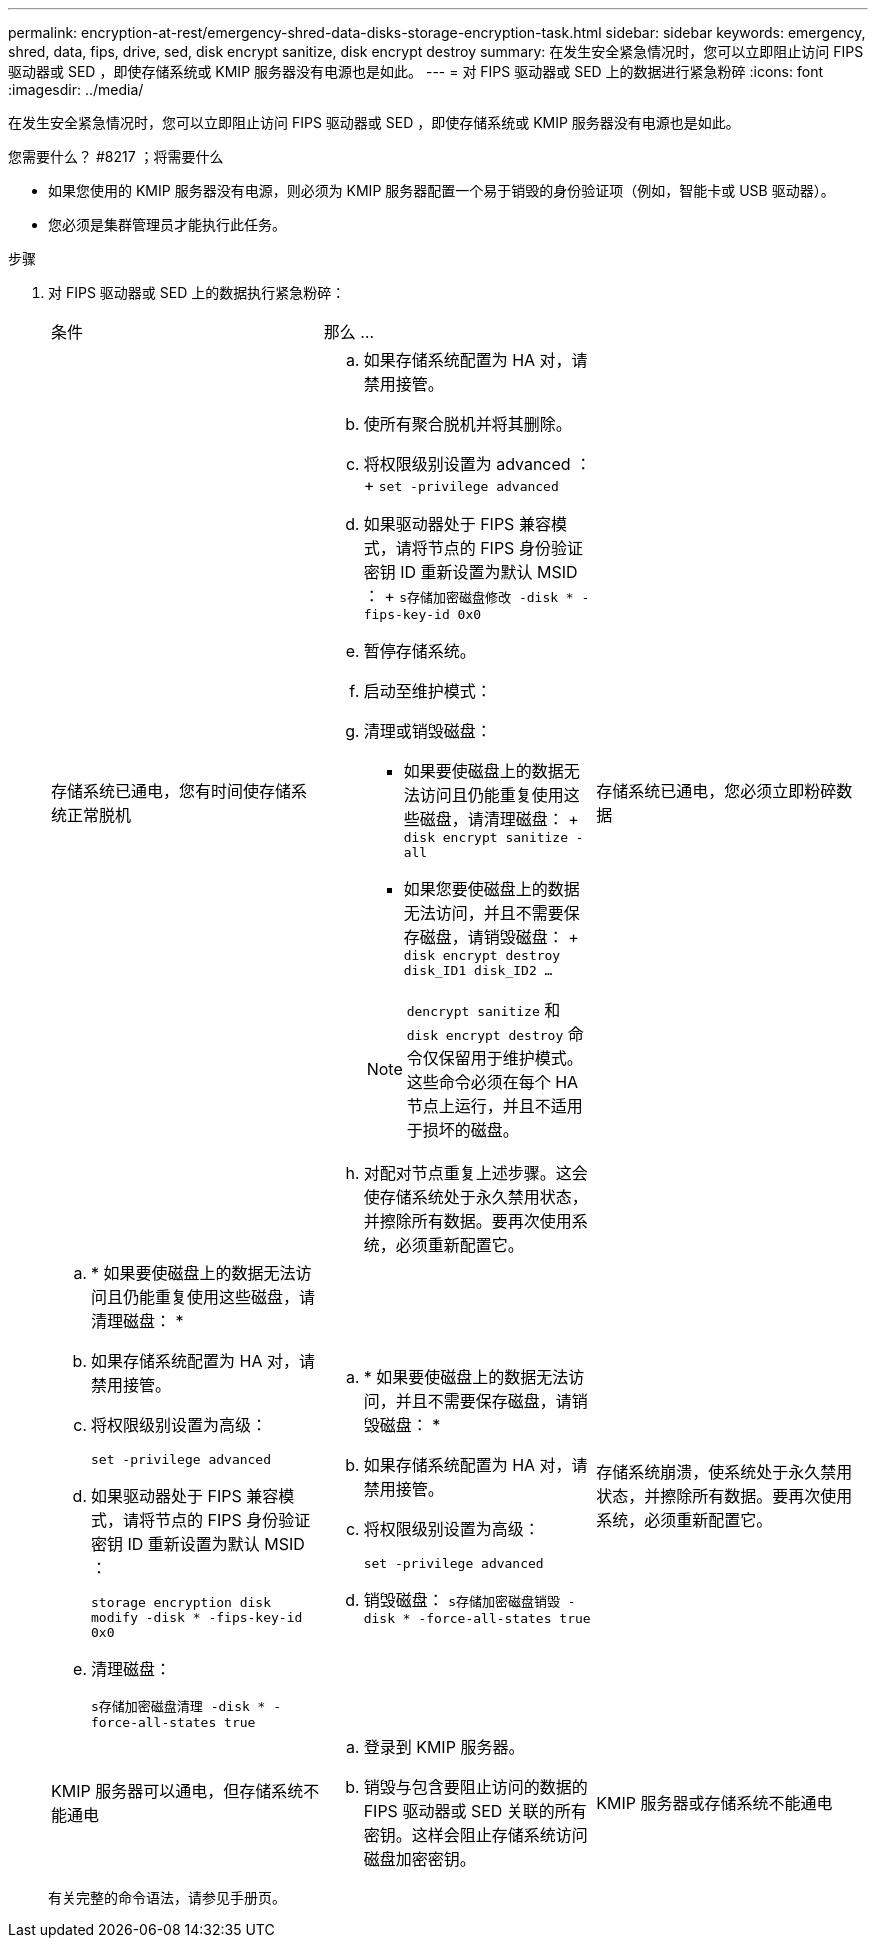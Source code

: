 ---
permalink: encryption-at-rest/emergency-shred-data-disks-storage-encryption-task.html 
sidebar: sidebar 
keywords: emergency, shred, data, fips, drive, sed, disk encrypt sanitize, disk encrypt destroy 
summary: 在发生安全紧急情况时，您可以立即阻止访问 FIPS 驱动器或 SED ，即使存储系统或 KMIP 服务器没有电源也是如此。 
---
= 对 FIPS 驱动器或 SED 上的数据进行紧急粉碎
:icons: font
:imagesdir: ../media/


[role="lead"]
在发生安全紧急情况时，您可以立即阻止访问 FIPS 驱动器或 SED ，即使存储系统或 KMIP 服务器没有电源也是如此。

.您需要什么？ #8217 ；将需要什么
* 如果您使用的 KMIP 服务器没有电源，则必须为 KMIP 服务器配置一个易于销毁的身份验证项（例如，智能卡或 USB 驱动器）。
* 您必须是集群管理员才能执行此任务。


.步骤
. 对 FIPS 驱动器或 SED 上的数据执行紧急粉碎：
+
|===


| 条件 2+| 那么 ... 


 a| 
存储系统已通电，您有时间使存储系统正常脱机
 a| 
.. 如果存储系统配置为 HA 对，请禁用接管。
.. 使所有聚合脱机并将其删除。
.. 将权限级别设置为 advanced ： + `set -privilege advanced`
.. 如果驱动器处于 FIPS 兼容模式，请将节点的 FIPS 身份验证密钥 ID 重新设置为默认 MSID ： + `s存储加密磁盘修改 -disk * -fips-key-id 0x0`
.. 暂停存储系统。
.. 启动至维护模式：
.. 清理或销毁磁盘：
+
*** 如果要使磁盘上的数据无法访问且仍能重复使用这些磁盘，请清理磁盘： + `disk encrypt sanitize -all`
*** 如果您要使磁盘上的数据无法访问，并且不需要保存磁盘，请销毁磁盘： + `disk encrypt destroy disk_ID1 disk_ID2 …`


+
[NOTE]
====
`dencrypt sanitize` 和 `disk encrypt destroy` 命令仅保留用于维护模式。这些命令必须在每个 HA 节点上运行，并且不适用于损坏的磁盘。

====
.. 对配对节点重复上述步骤。这会使存储系统处于永久禁用状态，并擦除所有数据。要再次使用系统，必须重新配置它。




 a| 
存储系统已通电，您必须立即粉碎数据
 a| 
.. * 如果要使磁盘上的数据无法访问且仍能重复使用这些磁盘，请清理磁盘： *
.. 如果存储系统配置为 HA 对，请禁用接管。
.. 将权限级别设置为高级：
+
`set -privilege advanced`

.. 如果驱动器处于 FIPS 兼容模式，请将节点的 FIPS 身份验证密钥 ID 重新设置为默认 MSID ：
+
`storage encryption disk modify -disk * -fips-key-id 0x0`

.. 清理磁盘：
+
`s存储加密磁盘清理 -disk * -force-all-states true`


 a| 
.. * 如果要使磁盘上的数据无法访问，并且不需要保存磁盘，请销毁磁盘： *
.. 如果存储系统配置为 HA 对，请禁用接管。
.. 将权限级别设置为高级：
+
`set -privilege advanced`

.. 销毁磁盘： `s存储加密磁盘销毁 -disk * -force-all-states true`




 a| 
存储系统崩溃，使系统处于永久禁用状态，并擦除所有数据。要再次使用系统，必须重新配置它。



 a| 
KMIP 服务器可以通电，但存储系统不能通电
 a| 
.. 登录到 KMIP 服务器。
.. 销毁与包含要阻止访问的数据的 FIPS 驱动器或 SED 关联的所有密钥。这样会阻止存储系统访问磁盘加密密钥。




 a| 
KMIP 服务器或存储系统不能通电
 a| 
销毁 KMIP 服务器的身份验证项（例如智能卡）。这样会阻止存储系统访问磁盘加密密钥。

|===
+
有关完整的命令语法，请参见手册页。


